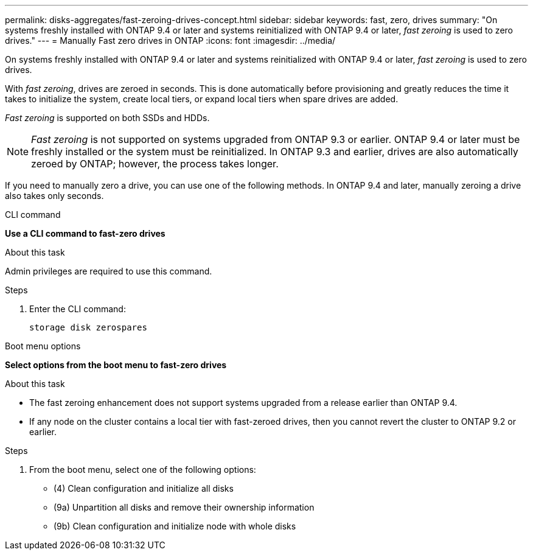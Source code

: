 ---
permalink: disks-aggregates/fast-zeroing-drives-concept.html
sidebar: sidebar
keywords: fast, zero, drives
summary: "On systems freshly installed with ONTAP 9.4 or later and systems reinitialized with ONTAP 9.4 or later, _fast zeroing_ is used to zero drives."
---
= Manually Fast zero drives in ONTAP
:icons: font
:imagesdir: ../media/

[.lead]
On systems freshly installed with ONTAP 9.4 or later and systems reinitialized with ONTAP 9.4 or later, _fast zeroing_ is used to zero drives.  

With _fast zeroing_, drives are zeroed in seconds.  This is done automatically before provisioning and greatly reduces the time it takes to initialize the system, create local tiers, or expand local tiers when spare drives are added.

_Fast zeroing_ is supported on both SSDs and HDDs.  

NOTE: _Fast zeroing_ is not supported on systems upgraded from ONTAP 9.3 or earlier.  ONTAP 9.4 or later must be freshly installed or the system must be reinitialized. In ONTAP 9.3 and earlier, drives are also automatically zeroed by ONTAP; however, the process takes longer.

If you need to manually zero a drive, you can use one of the following methods.  In ONTAP 9.4 and later, manually zeroing a drive also takes only seconds.

[role="tabbed-block"]
====
.CLI command
--
*Use a CLI command to fast-zero drives*

.About this task

Admin privileges are required to use this command.

.Steps

. Enter the CLI command:
+
[source,cli]
----
storage disk zerospares
----

--

.Boot menu options

--
*Select options from the boot menu to fast-zero drives*

.About this task

* The fast zeroing enhancement does not support systems upgraded from a release earlier than ONTAP 9.4.

* If any node on the cluster contains a local tier with fast-zeroed drives, then you cannot revert the cluster to ONTAP 9.2 or earlier.


.Steps

. From the boot menu, select one of the following options:
+
* (4) Clean configuration and initialize all disks
* (9a) Unpartition all disks and remove their ownership information
* (9b) Clean configuration and initialize node with whole disks
--

====

// 2025-Mar-6, ONTAPDOC-2850
// 2024 Fe 23, GitIssue 1249
// 2022, Dec 12, BURT 1495749
// BURT 1485072, 08-30-2022
